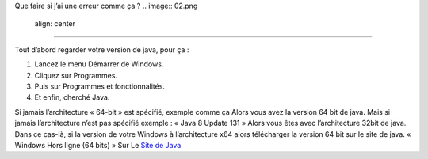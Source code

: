 Que faire si j’ai une erreur comme ça ?
.. image:: 02.png
   align:  center

+++++++++++++++++++++++++++++++++++++++++

Tout d’abord regarder votre version de java, pour ça :

1. Lancez le menu Démarrer de Windows.

2. Cliquez sur Programmes.

3. Puis sur Programmes et fonctionnalités.

4. Et enfin, cherché Java.

.. image:: java64.png
   align:  center
   
Si jamais l’architecture « 64-bit » est spécifié, exemple comme ça
Alors vous avez la version 64 bit de java.
Mais si jamais l’architecture n’est pas spécifié exemple : « Java 8 Update 131 »
Alors vous êtes avec l’architecture 32bit de java.
Dans ce cas-là, si la version de votre Windows à l’architecture x64 alors
télécharger la version 64 bit sur le site de java.
« Windows Hors ligne (64 bits) »
Sur Le `Site de Java <https://www.java.com/fr/download/manual.jsp/>`_
